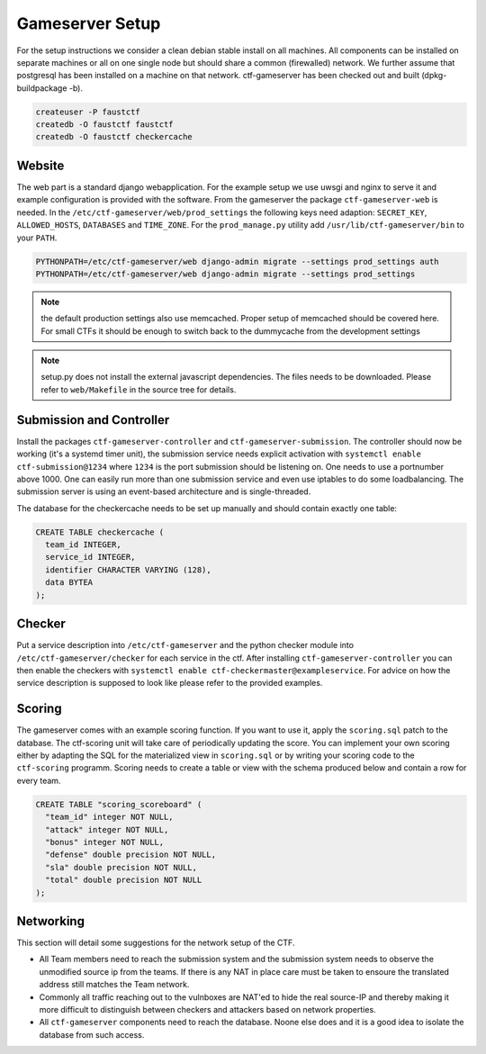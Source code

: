 Gameserver Setup
================

For the setup instructions we consider a clean debian stable install
on all machines. All components can be installed on separate machines
or all on one single node but should share a common (firewalled)
network. We further assume that postgresql has been installed on a
machine on that network. ctf-gameserver has been checked out and built
(dpkg-buildpackage -b).

.. code-block:: bash

   createuser -P faustctf
   createdb -O faustctf faustctf
   createdb -O faustctf checkercache

Website
-------

The web part is a standard django webapplication. For the example
setup we use uwsgi and nginx to serve it and example configuration is
provided with the software. From the gameserver the package
``ctf-gameserver-web`` is needed. In the
``/etc/ctf-gameserver/web/prod_settings`` the following keys need
adaption: ``SECRET_KEY``, ``ALLOWED_HOSTS``, ``DATABASES`` and
``TIME_ZONE``. For the ``prod_manage.py`` utility add
``/usr/lib/ctf-gameserver/bin`` to your ``PATH``.

.. code-block:: bash

   PYTHONPATH=/etc/ctf-gameserver/web django-admin migrate --settings prod_settings auth
   PYTHONPATH=/etc/ctf-gameserver/web django-admin migrate --settings prod_settings

.. note::

   the default production settings also use memcached. Proper setup of
   memcached should be covered here. For small CTFs it should be
   enough to switch back to the dummycache from the development settings

.. note::

   setup.py does not install the external javascript dependencies. The
   files needs to be downloaded. Please refer to ``web/Makefile`` in the
   source tree for details.

Submission and Controller
-------------------------

Install the packages ``ctf-gameserver-controller`` and
``ctf-gameserver-submission``. The controller should now be working
(it's a systemd timer unit), the submission service needs explicit
activation with ``systemctl enable ctf-submission@1234`` where
``1234`` is the port submission should be listening on. One needs to
use a portnumber above 1000. One can easily run more than one
submission service and even use iptables to do some loadbalancing. The
submission server is using an event-based architecture and is
single-threaded.

The database for the checkercache needs to be set up manually and
should contain exactly one table:

.. code-block:: sql

   CREATE TABLE checkercache (
     team_id INTEGER,
     service_id INTEGER,
     identifier CHARACTER VARYING (128),
     data BYTEA
   );

Checker
-------

Put a service description into ``/etc/ctf-gameserver`` and the python
checker module into ``/etc/ctf-gameserver/checker`` for each service
in the ctf. After installing ``ctf-gameserver-controller`` you can
then enable the checkers with ``systemctl enable
ctf-checkermaster@exampleservice``. For advice on how the service
description is supposed to look like please refer to the provided
examples.

Scoring
-------

The gameserver comes with an example scoring function. If you want to
use it, apply the ``scoring.sql`` patch to the database. The
ctf-scoring unit will take care of periodically updating the
score. You can implement your own scoring either by adapting the SQL
for the materialized view in ``scoring.sql`` or by writing your
scoring code to the ``ctf-scoring`` programm. Scoring needs to create
a table or view with the schema produced below and contain a row for
every team.

.. code-block:: sql

    CREATE TABLE "scoring_scoreboard" (
      "team_id" integer NOT NULL,
      "attack" integer NOT NULL,
      "bonus" integer NOT NULL,
      "defense" double precision NOT NULL,
      "sla" double precision NOT NULL,
      "total" double precision NOT NULL
    );

Networking
----------

This section will detail some suggestions for the network setup of the
CTF.

* All Team members need to reach the submission system and the
  submission system needs to observe the unmodified source ip from the
  teams. If there is any NAT in place care must be taken to ensoure
  the translated address still matches the Team network.
* Commonly all traffic reaching out to the vulnboxes are NAT'ed to
  hide the real source-IP and thereby making it more difficult to
  distinguish between checkers and attackers based on network
  properties.
* All ``ctf-gameserver`` components need to reach the database. Noone
  else does and it is a good idea to isolate the database from such
  access.
